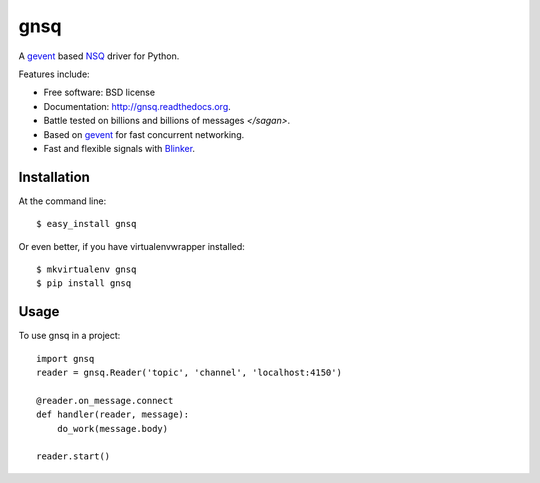 ===============================
gnsq
===============================

.. image:: https://badge.fury.io/py/gnsq.svg
    :target: http://badge.fury.io/py/gnsq

.. image:: https://travis-ci.org/wtolson/gnsq.svg?branch=master
        :target: https://travis-ci.org/wtolson/gnsq

.. image:: https://pypip.in/d/gnsq/badge.png
        :target: https://pypi.python.org/pypi/gnsq


A `gevent`_ based `NSQ`_ driver for Python.

Features include:

* Free software: BSD license
* Documentation: http://gnsq.readthedocs.org.
* Battle tested on billions and billions of messages `</sagan>`.
* Based on `gevent`_ for fast concurrent networking.
* Fast and flexible signals with `Blinker`_.

Installation
------------

At the command line::

    $ easy_install gnsq

Or even better, if you have virtualenvwrapper installed::

    $ mkvirtualenv gnsq
    $ pip install gnsq

Usage
-----

To use gnsq in a project::

    import gnsq
    reader = gnsq.Reader('topic', 'channel', 'localhost:4150')

    @reader.on_message.connect
    def handler(reader, message):
        do_work(message.body)

    reader.start()


.. _gevent: http://gevent.org/
.. _NSQ: http://nsq.io/
.. _Blinker: http://pythonhosted.org/blinker/
